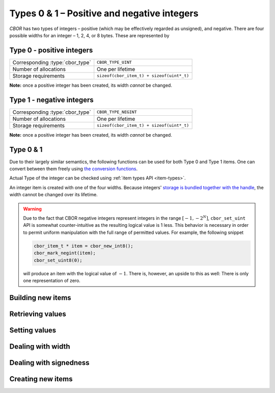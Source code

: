 Types 0 & 1 – Positive and negative integers
===============================================

*CBOR* has two types of integers – positive (which may be effectively regarded as unsigned), and negative. There are four possible widths for an integer – 1, 2, 4, or 8 bytes. These are represented by

.. doxygenenum:: cbor_int_width


Type 0 - positive integers
--------------------------
==================================  =========================================
Corresponding :type:`cbor_type`     ``CBOR_TYPE_UINT``
Number of allocations               One per lifetime
Storage requirements                ``sizeof(cbor_item_t) + sizeof(uint*_t)``
==================================  =========================================

**Note:** once a positive integer has been created, its width *cannot* be changed.

Type 1 - negative integers
--------------------------
==================================  =========================================
Corresponding :type:`cbor_type`     ``CBOR_TYPE_NEGINT``
Number of allocations               One per lifetime
Storage requirements                ``sizeof(cbor_item_t) + sizeof(uint*_t)``
==================================  =========================================

**Note:** once a positive integer has been created, its width *cannot* be changed.

Type 0 & 1
-------------
Due to their largely similar semantics, the following functions can be used for both Type 0 and Type 1 items. One can convert between them freely using `the conversion functions <#dealing-with-signedness>`_.

Actual Type of the integer can be checked using :ref:`item types API <item-types>`.



An integer item is created with one of the four widths. Because integers' `storage is bundled together with the handle </internal#c.cbor_item_t.data>`_, the width cannot be changed over its lifetime.

.. warning::

    Due to the fact that CBOR negative integers represent integers in the range :math:`[-1, -2^N]`, ``cbor_set_uint`` API is somewhat counter-intuitive as the resulting logical value is 1 less. This behavior is necessary in order to permit uniform manipulation with the full range of permitted values. For example, the following snippet

    .. code-block:: c

        cbor_item_t * item = cbor_new_int8();
        cbor_mark_negint(item);
        cbor_set_uint8(0);

    will produce an item with the logical value of :math:`-1`. There is, however, an upside to this as well: There is only one representation of zero.


Building new items
------------------------
.. doxygenfunction:: cbor_build_uint8
.. doxygenfunction:: cbor_build_uint16
.. doxygenfunction:: cbor_build_uint32
.. doxygenfunction:: cbor_build_uint64


Retrieving values
------------------------
.. doxygenfunction:: cbor_get_uint8
.. doxygenfunction:: cbor_get_uint16
.. doxygenfunction:: cbor_get_uint32
.. doxygenfunction:: cbor_get_uint64

Setting values
------------------------

.. doxygenfunction:: cbor_set_uint8
.. doxygenfunction:: cbor_set_uint16
.. doxygenfunction:: cbor_set_uint32
.. doxygenfunction:: cbor_set_uint64

Dealing with width
---------------------
.. doxygenfunction:: cbor_int_get_width

Dealing with signedness
--------------------------

.. doxygenfunction:: cbor_mark_uint
.. doxygenfunction:: cbor_mark_negint

Creating new items
------------------------

.. doxygenfunction:: cbor_new_int8
.. doxygenfunction:: cbor_new_int16
.. doxygenfunction:: cbor_new_int32
.. doxygenfunction:: cbor_new_int64
